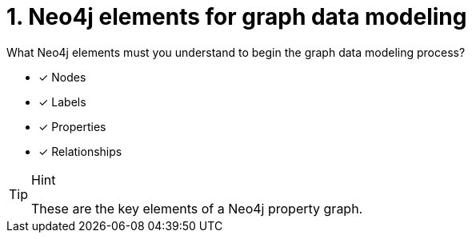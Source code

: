 [.question]
= 1. Neo4j elements for graph data modeling

What Neo4j elements must you understand to begin the graph data modeling process?

* [x] Nodes
* [x] Labels
* [x] Properties
* [x] Relationships

[TIP,role=hint]
.Hint
====
These are the key elements of a Neo4j property graph.
====